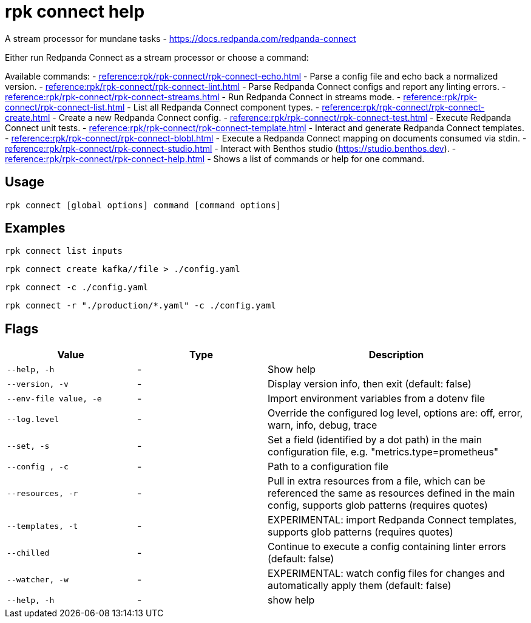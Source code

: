 = rpk connect help

A stream processor for mundane tasks - https://docs.redpanda.com/redpanda-connect

Either run Redpanda Connect as a stream processor or choose a command:

Available commands:
- xref:reference:rpk/rpk-connect/rpk-connect-echo.adoc[] - Parse a config file and echo back a normalized version.
- xref:reference:rpk/rpk-connect/rpk-connect-lint.adoc[] - Parse Redpanda Connect configs and report any linting errors.
- xref:reference:rpk/rpk-connect/rpk-connect-streams.adoc[] - Run Redpanda Connect in streams mode.
- xref:reference:rpk/rpk-connect/rpk-connect-list.adoc[] - List all Redpanda Connect component types.
- xref:reference:rpk/rpk-connect/rpk-connect-create.adoc[] - Create a new Redpanda Connect config.
- xref:reference:rpk/rpk-connect/rpk-connect-test.adoc[] - Execute Redpanda Connect unit tests.
- xref:reference:rpk/rpk-connect/rpk-connect-template.adoc[] - Interact and generate Redpanda Connect templates.
- xref:reference:rpk/rpk-connect/rpk-connect-blobl.adoc[] - Execute a Redpanda Connect mapping on documents consumed via stdin.
- xref:reference:rpk/rpk-connect/rpk-connect-studio.adoc[] - Interact with Benthos studio (https://studio.benthos.dev).
- xref:reference:rpk/rpk-connect/rpk-connect-help.adoc[] - Shows a list of commands or help for one command.

== Usage

[,bash]
----
rpk connect [global options] command [command options] 
----

== Examples

```bash
rpk connect list inputs
```

```bash
rpk connect create kafka//file > ./config.yaml
```

```bash
rpk connect -c ./config.yaml
```

```bash
rpk connect -r "./production/*.yaml" -c ./config.yaml
```

== Flags

[cols="1m,1a,2a"]
|===
|*Value* |*Type* |*Description*

|--help, -h |- |Show help

|--version, -v  |- | Display version info, then exit (default: false)

|--env-file value, -e  |- | Import environment variables from a dotenv file

|--log.level  |- | Override the configured log level, options are: off, error, warn, info, debug, trace

|--set, -s   |- | Set a field (identified by a dot path) in the main configuration file, e.g. "metrics.type=prometheus"

|--config , -c   |- | Path to a configuration file

|--resources, -r   |- | Pull in extra resources from a file, which can be referenced the same as resources defined in the main config, supports glob patterns (requires quotes)

|--templates, -t   |- | EXPERIMENTAL: import Redpanda Connect templates, supports glob patterns (requires quotes)

|--chilled    |- | Continue to execute a config containing linter errors (default: false)

|--watcher, -w     |- | EXPERIMENTAL: watch config files for changes and automatically apply them (default: false)

|--help, -h      |- | show help
|===